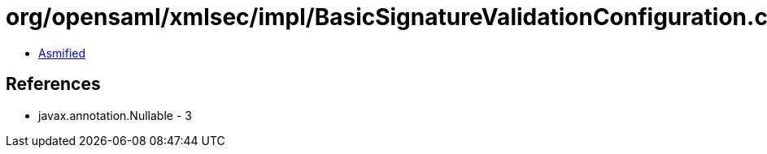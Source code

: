 = org/opensaml/xmlsec/impl/BasicSignatureValidationConfiguration.class

 - link:BasicSignatureValidationConfiguration-asmified.java[Asmified]

== References

 - javax.annotation.Nullable - 3

